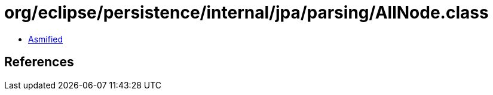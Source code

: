 = org/eclipse/persistence/internal/jpa/parsing/AllNode.class

 - link:AllNode-asmified.java[Asmified]

== References

